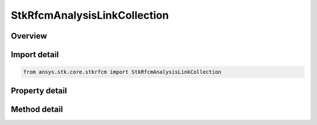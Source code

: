 StkRfcmAnalysisLinkCollection
=============================

.. py:class:: ansys.stk.core.stkrfcm.StkRfcmAnalysisLinkCollection

   A collection of links between transceivers.

.. py:currentmodule:: StkRfcmAnalysisLinkCollection

Overview
--------

.. tab-set::

    .. tab-item:: Methods
        
        .. list-table::
            :header-rows: 0
            :widths: auto

            * - :py:attr:`~ansys.stk.core.stkrfcm.StkRfcmAnalysisLinkCollection.item`
              - Given an index, returns the element in the collection.

    .. tab-item:: Properties
        
        .. list-table::
            :header-rows: 0
            :widths: auto

            * - :py:attr:`~ansys.stk.core.stkrfcm.StkRfcmAnalysisLinkCollection.count`
              - Returns the number of elements in the collection.
            * - :py:attr:`~ansys.stk.core.stkrfcm.StkRfcmAnalysisLinkCollection._new_enum`
              - Returns an enumerator for the collection.



Import detail
-------------

.. code-block:: python

    from ansys.stk.core.stkrfcm import StkRfcmAnalysisLinkCollection


Property detail
---------------

.. py:property:: count
    :canonical: ansys.stk.core.stkrfcm.StkRfcmAnalysisLinkCollection.count
    :type: int

    Returns the number of elements in the collection.

.. py:property:: _new_enum
    :canonical: ansys.stk.core.stkrfcm.StkRfcmAnalysisLinkCollection._new_enum
    :type: EnumeratorProxy

    Returns an enumerator for the collection.


Method detail
-------------


.. py:method:: item(self, index: int) -> IStkRfcmAnalysisLink
    :canonical: ansys.stk.core.stkrfcm.StkRfcmAnalysisLinkCollection.item

    Given an index, returns the element in the collection.

    :Parameters:

    **index** : :obj:`~int`

    :Returns:

        :obj:`~IStkRfcmAnalysisLink`


